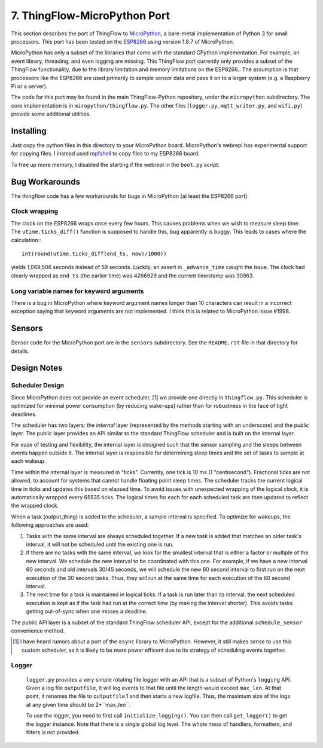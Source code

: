 .. _micropython_port:

7. ThingFlow-MicroPython Port
=============================
This section describes the  port of ThingFlow to MicroPython_, a bare-metal implementation of
Python 3 for small processors. This port has been tested on the ESP8266_
using version 1.8.7 of MicroPython.

MicroPython has only a subset of the libraries that come with the standard
CPython implementation. For example, an event library, threading, and even
logging are missing. This ThingFlow port currently only provides a subset of the
ThingFlow functionality, due to the library limitation and memory limitations
on the ESP8266.. The assumption is that processors like
the ESP8266 are used primarily to sample sensor data and pass it on to
a larger system (e.g. a Raspberry Pi or a server).

The code for this port may
be found in the main ThingFlow-Python repository, under the ``micropython``
subdirectory.
The core implementation is in ``miropython/thingflow.py``.
The other files (``logger.py``,
``mqtt_writer.py``, and ``wifi.py``) provide some additional utilities.

.. _MicroPython: http://www.micropython.org
.. _ESP8266: https://en.wikipedia.org/wiki/ESP8266

Installing
-----------
Just copy the python files in this directory to your MicroPython board.
MicroPython's webrepl has experimental support for copying files. I
instead used mpfshell_ to copy files to my ESP8266 board.

To free up more memory, I disabled the starting if the webrepl in the
``boot.py`` script.

.. _mpfshell: https://github.com/wedlers/mpfshell

Bug Workarounds
---------------
The thingflow code has a few workarounds for bugs in MicroPython (at least
the ESP8266 port).

Clock wrapping
~~~~~~~~~~~~~~
The clock on the ESP8266 wraps once every few hours. This causes problems when
we wish to measure sleep time. The ``utime.ticks_diff()`` function is
supposed to handle this, bug apparently is buggy. This leads to cases where
the calculation:::

    int(round(utime.ticks_diff(end_ts, now)/1000))

yields 1,069,506 seconds instead of 59 seconds. Luckily, an assert in
``_advance_time`` caught the issue. The clock had clearly wrapped as
``end_ts`` (the earlier time) was 4266929 and the current timestamp was 30963.

Long variable names for keyword arguments
~~~~~~~~~~~~~~~~~~~~~~~~~~~~~~~~~~~~~~~~~
There is a bug in MicroPython where keyword argument names longer than 10
characters can result in a incorrect exception saying that keyword arguments
are not implemented. I think this is related to MicroPython issue #1998.

Sensors
-------
Sensor code for the MicroPython port are in the ``sensors`` subdirectory.
See the ``README.rst`` file in that directory for details.

Design Notes
------------

Scheduler Design
~~~~~~~~~~~~~~~~
Since MicroPython does not provide an event scheduler, [#]_ we provide one directly
in ``thingflow.py``. This scheduler is optimized for minimal power consumption (by
reducing wake-ups) rather than for robustness in the face of tight deadlines.

The scheduler has two layers: the *internal* layer (represented by the methods
starting with an underscore) and the *public* layer. The public layer provides
an API similar to the standard ThingFlow scheduler and is built on the internal
layer.

For ease of testing and flexibility, the internal layer is designed such that the
sensor sampling and the sleeps between events happen outside it. The internal
layer is responsible for determining sleep times and the set of tasks to
sample at each wakeup.

Time within the internal layer is measured in "ticks". Currently, one tick
is 10 ms (1 "centisecond").  Fractional ticks are
not allowed, to account for systems that cannot handle floating point sleep
times. The scheduler tracks the current logical time in ticks and updates
this based on elapsed time. To avoid issues with unexpected wrapping of the
logical clock, it is automatically wrapped every 65535 ticks. The logical
times for each for each scheduled task are then updated to reflect the wrapped
clock.

When a task (output_thing) is added to the scheduler, a sample interval is
specified. To optimize for wakeups, the following approaches are used:

1. Tasks with the same interval are always scheduled together. If a new task is
   added that matches an older task's interval, it will not be scheduled until
   the existing one is run.
2. If there are no tasks with the same interval, we look for the smallest
   interval that is either a factor or multiple of the new interval. We
   schedule the new interval to be coordinated with this one. For example, if
   we have a new interval 60 seconds and old intervals 30/45 seconds, we will
   schedule the new 60 second interval to first run on the next execution
   of the 30 second tasks. Thus, they will run at the same time for each
   execution of the 60 second interval.
3. The next time for a task is maintained in logical ticks. If a task is run
   later than its interval, the next scheduled execution is kept as if the task
   had run at the correct time (by making the interval shorter). This avoids
   tasks getting out-of-sync when one misses a deadline.

The public API layer is a subset of the standard ThingFlow scheduler API,
except for the additional ``schedule_sensor`` convenience method.

.. [#] I have heard rumors about a port of the ``async`` library to MicroPython.
       However, it still makes sense to use this custom scheduler, as it is
       likely to be more power efficent due to its strategy of scheduling
       events together.

Logger
~~~~~~
 ``logger.py`` provides a very simple rotating file logger with an API that
 is a subset of Python's ``logging`` API. Given a log file ``outputfile``,
 it will log events to that file until the length would exceed ``max_len``.
 At that point, it renames the file to ``outputfile``.1 and then starts
 a new logfile. Thus, the maximum size of the logs at any given time should
 be 2*``max_len``.

 To use the logger, you need to first call ``initialize_logging()``. You can
 then call ``get_logger()`` to get the logger instance. Note that there is a
 single global log level. The whole mess of handlers, formatters, and filters
 is not provided.

